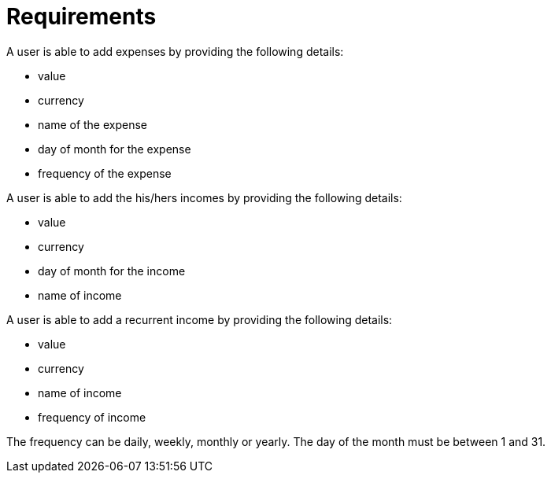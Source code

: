 = Requirements

A user is able to add expenses by providing the following details:

* value
* currency
* name of the expense
* day of month for the expense
* frequency of the expense

A user is able to add the his/hers incomes by providing the following details:

* value
* currency
* day of month for the income
* name of income

A user is able to add a recurrent income by providing the following details:

* value
* currency
* name of income
* frequency of income

The frequency can be daily, weekly, monthly or yearly.
The day of the month must be between 1 and 31.